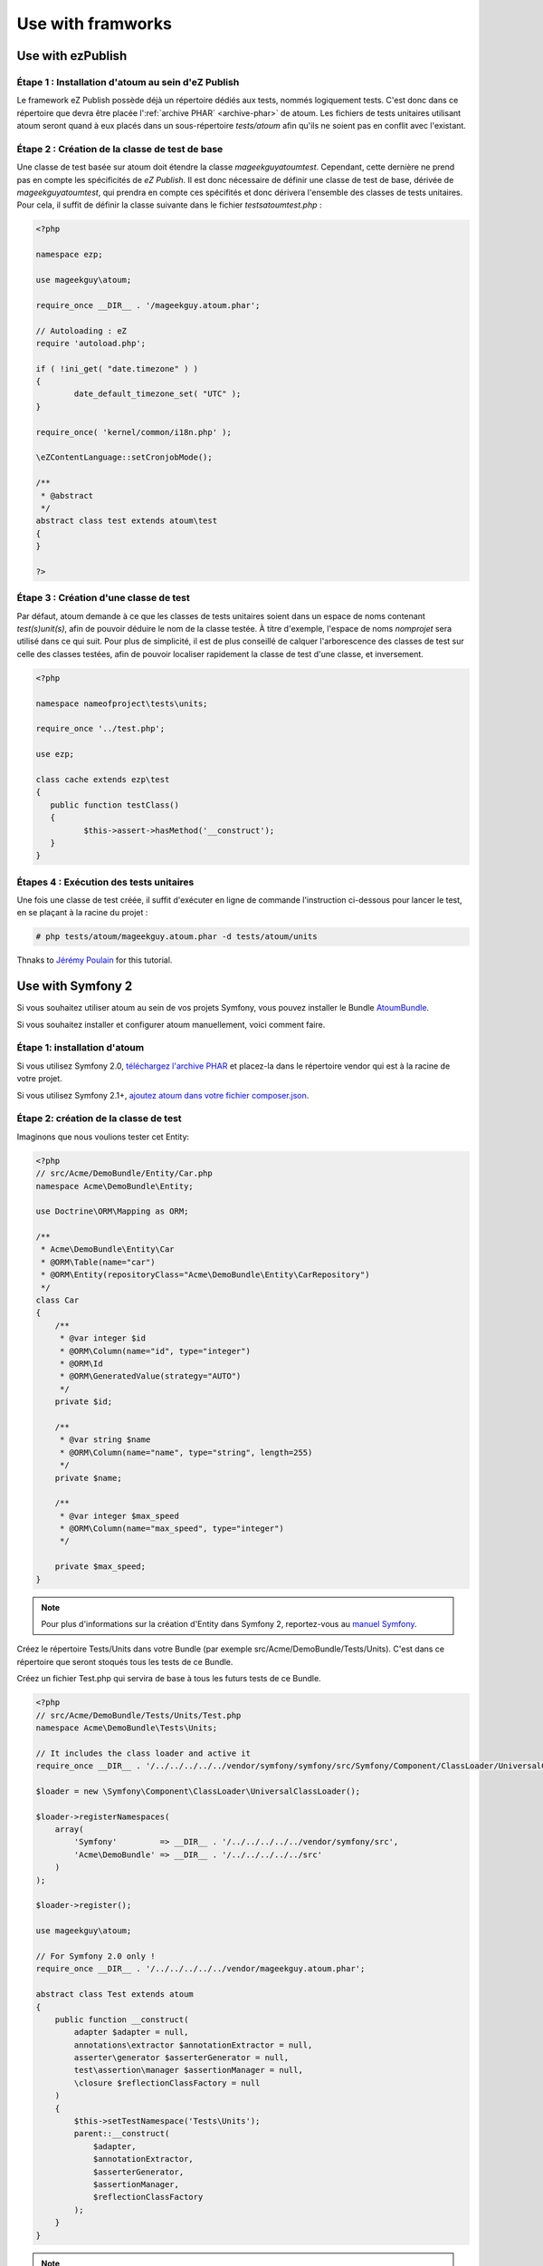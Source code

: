 

.. _utilisation-avec-frameworks:

Use with framworks
******************************


.. _utilisation-avec-ezpublish:

Use with ezPublish
__________________________


Étape 1 : Installation d'atoum au sein d'eZ Publish
===================================================

Le framework eZ Publish possède déjà un répertoire dédiés aux tests, nommés logiquement tests. C'est donc dans ce répertoire que devra être placée l':ref:`archive PHAR` <archive-phar>` de atoum. Les fichiers de tests unitaires utilisant atoum seront quand à eux placés dans un sous-répertoire *tests/atoum* afin qu'ils ne soient pas en conflit avec l'existant.


Étape 2 : Création de la classe de test de base
===============================================

Une classe de test basée sur atoum doit étendre la classe *\mageekguy\atoum\test*. Cependant, cette dernière ne prend pas en compte les spécificités de *eZ Publish*. Il est donc nécessaire de définir une classe de test de base, dérivée de *\mageekguy\atoum\test*, qui prendra en compte ces spécifités et donc dérivera l'ensemble des classes de tests unitaires. Pour cela, il suffit de définir la classe suivante dans le fichier *tests\atoum\test.php* :

.. code-block:: php

	<?php

	namespace ezp;

	use mageekguy\atoum;

	require_once __DIR__ . '/mageekguy.atoum.phar';

	// Autoloading : eZ
	require 'autoload.php';

	if ( !ini_get( "date.timezone" ) )
	{
		date_default_timezone_set( "UTC" );
	}

	require_once( 'kernel/common/i18n.php' );

	\eZContentLanguage::setCronjobMode();

	/**
	 * @abstract
	 */
	abstract class test extends atoum\test
	{
	}

	?>



Étape 3 : Création d'une classe de test
======================================

Par défaut, atoum demande à ce que les classes de tests unitaires soient dans un espace de noms contenant *test(s)\unit(s)*, afin de pouvoir déduire le nom de la classe testée. À titre d'exemple, l'espace de noms *\nomprojet* sera utilisé dans ce qui suit. Pour plus de simplicité, il est de plus conseillé de calquer l'arborescence des classes de test sur celle des classes testées, afin de pouvoir localiser rapidement la classe de test d'une classe, et inversement.

.. code-block:: php

	<?php

	namespace nameofproject\tests\units;

	require_once '../test.php';

	use ezp;

	class cache extends ezp\test
	{
	   public function testClass()
	   {
		  $this->assert->hasMethod('__construct');
	   }
	}


Étapes 4 : Exécution des tests unitaires
========================================

Une fois une classe de test créée, il suffit d'exécuter en ligne de commande l'instruction ci-dessous pour lancer le test, en se plaçant à la racine du projet :

.. code-block:: shell

	# php tests/atoum/mageekguy.atoum.phar -d tests/atoum/units


Thnaks to `Jérémy Poulain <https://github.com/Tharkun>`_ for this tutorial.


.. _utilisation-avec-symfony-2:

Use with Symfony 2
__________________________

Si vous souhaitez utiliser atoum au sein de vos projets Symfony, vous pouvez installer le Bundle `AtoumBundle <https://github.com/atoum/AtoumBundle>`_.

Si vous souhaitez installer et configurer atoum manuellement, voici comment faire.


Étape 1: installation d'atoum
=============================

Si vous utilisez Symfony 2.0, `téléchargez l'archive PHAR <archive-phar>`_ et placez-la dans le répertoire vendor qui est à la racine de votre projet.

Si vous utilisez Symfony 2.1+, `ajoutez atoum dans votre fichier composer.json <installation-par-composer>`_.


Étape 2: création de la classe de test
======================================

Imaginons que nous voulions tester cet Entity:

.. code-block:: php

   <?php
   // src/Acme/DemoBundle/Entity/Car.php
   namespace Acme\DemoBundle\Entity;

   use Doctrine\ORM\Mapping as ORM;

   /**
    * Acme\DemoBundle\Entity\Car
    * @ORM\Table(name="car")
    * @ORM\Entity(repositoryClass="Acme\DemoBundle\Entity\CarRepository")
    */
   class Car
   {
       /**
        * @var integer $id
        * @ORM\Column(name="id", type="integer")
        * @ORM\Id
        * @ORM\GeneratedValue(strategy="AUTO")
        */
       private $id;

       /**
        * @var string $name
        * @ORM\Column(name="name", type="string", length=255)
        */
       private $name;

       /**
        * @var integer $max_speed
        * @ORM\Column(name="max_speed", type="integer")
        */

       private $max_speed;
   }

.. note::
   Pour plus d'informations sur la création d'Entity dans Symfony 2, reportez-vous au `manuel Symfony <http://symfony.com/fr/doc/current/book/doctrine.html#creer-une-classe-entite>`_.


Créez le répertoire Tests/Units dans votre Bundle (par exemple src/Acme/DemoBundle/Tests/Units). C'est dans ce répertoire que seront stoqués tous les tests de ce Bundle.

Créez un fichier Test.php qui servira de base à tous les futurs tests de ce Bundle.

.. code-block:: php

   <?php
   // src/Acme/DemoBundle/Tests/Units/Test.php
   namespace Acme\DemoBundle\Tests\Units;

   // It includes the class loader and active it
   require_once __DIR__ . '/../../../../../vendor/symfony/symfony/src/Symfony/Component/ClassLoader/UniversalClassLoader.php';

   $loader = new \Symfony\Component\ClassLoader\UniversalClassLoader();

   $loader->registerNamespaces(
       array(
           'Symfony'         => __DIR__ . '/../../../../../vendor/symfony/src',
           'Acme\DemoBundle' => __DIR__ . '/../../../../../src'
       )
   );

   $loader->register();

   use mageekguy\atoum;

   // For Symfony 2.0 only !
   require_once __DIR__ . '/../../../../../vendor/mageekguy.atoum.phar';

   abstract class Test extends atoum
   {
       public function __construct(
           adapter $adapter = null,
           annotations\extractor $annotationExtractor = null,
           asserter\generator $asserterGenerator = null,
           test\assertion\manager $assertionManager = null,
           \closure $reflectionClassFactory = null
       )
       {
           $this->setTestNamespace('Tests\Units');
           parent::__construct(
               $adapter,
               $annotationExtractor,
               $asserterGenerator,
               $assertionManager,
               $reflectionClassFactory
           );
       }
   }

.. note::
   L'inclusion de l'archive PHAR d'atoum n'est nécessaire que pour Symfony 2.0. Supprimez cette ligne dans le cas où vous utilisez Symfony 2.1+.


.. note::
   Par défaut, atoum utilise le namespace tests/units pour les tests. Or Symfony 2 et son class loader exigent des majuscules au début des noms. Pour cette raison, nous changeons le namespace des tests grâce à la méthode setTestNamespace('Tests\Units').


Étape 3: écriture d'un test
===========================

Dans le répertoire Tests/Units, il vous suffit de recréer l'arborescence des classes que vous souhaitez tester (par exemple src/Acme/DemoBundle/Tests/Units/Entity/Car.php).

Créons notre fichier de test:

.. code-block:: php

   <?php
   // src/Acme/DemoBundle/Tests/Units/Entity/Car.php
   namespace Acme\DemoBundle\Tests\Units\Entity;

   require_once __DIR__ . '/../Test.php';

   use Acme\DemoBundle\Tests\Units\Test;

   class Car extends Test
   {
       public function testGetName()
       {
           $this
               ->if($car = new \Acme\DemoBundle\Entity\Car())
               ->and($car->setName('Batmobile'))
                   ->string($car->getName())
                       ->isEqualTo('Batmobile')
                       ->isNotEqualTo('De Lorean')
           ;
       }
   }


Étape 4: lancement des tests
============================

Si vous utilisez Symfony 2.0:

.. code-block:: shell

   # Lancement des tests d'un fichier
   $ php vendor/mageekguy.atoum.phar -f src/Acme/DemoBundle/Tests/Units/Entity/Car.php

   # Lancement de tous les tests du Bundle
   $ php vendor/mageekguy.atoum.phar -d src/Acme/DemoBundle/Tests/Units

Si vous utilisez Symfony 2.1+:

.. code-block:: shell

   # Lancement des tests d'un fichier
   $ ./bin/atoum -f src/Acme/DemoBundle/Tests/Units/Entity/Car.php

   # Lancement de tous les tests du Bundle
   $ ./bin/atoum -d src/Acme/DemoBundle/Tests/Units

.. note::
   Vous pouvez obtenir plus d'informations sur le `lancement des tests <lancement-des-tests>`_ dans le chapitre qui y est consacré.


Dans tous les cas, voilà ce que vous devriez obtenir:

.. code-block:: shell

   > PHP path: /usr/bin/php
   > PHP version:
   > PHP 5.3.15 with Suhosin-Patch (cli) (built: Aug 24 2012 17:45:44)
   ===================================================================
   > Copyright (c) 1997-2012 The PHP Group
   =======================================
   > Zend Engine v2.3.0, Copyright (c) 1998-2012 Zend Technologies
   ===============================================================
   >     with Xdebug v2.1.3, Copyright (c) 2002-2012, by Derick Rethans
   ====================================================================
   > Acme\DemoBundle\Tests\Units\Entity\Car...
   [S___________________________________________________________][1/1]
   > Test duration: 0.01 second.
   =============================
   > Memory usage: 0.50 Mb.
   ========================
   > Total test duration: 0.01 second.
   > Total test memory usage: 0.50 Mb.
   > Code coverage value: 42.86%
   > Class Acme\DemoBundle\Entity\Car: 42.86%
   ==========================================
   > Acme\DemoBundle\Entity\Car::getId(): 0.00%
   --------------------------------------------
   > Acme\DemoBundle\Entity\Car::setMaxSpeed(): 0.00%
   --------------------------------------------------
   > Acme\DemoBundle\Entity\Car::getMaxSpeed(): 0.00%
   --------------------------------------------------
   > Running duration: 0.24 second.
   Success (1 test, 1/1 method, 0 skipped method, 4 assertions) !


.. _utilisation-avec-symfony-1-4:

Use withn symfony 1.4
____________________________

if you wich to use atoum inside your Symfony 1.4 project, you can install the plugins sfAtoumPlugin. It's available on this address:  `https://github.com/atoum/sfAtoumPlugin <https://github.com/atoum/sfAtoumPlugin>`_.


Installation
============

There are several way to install this plugin in your project:

* installation via composer
* installation via git submodules


Using composer
---------------------

Ad this lines inside the composer.json file:

.. code-block:: json

   "require"     : {
     "atoum/sfAtoumPlugin": "*"
   },

After a ``php composer.phar update`` the plugin should be in the plugin folder and atoum in the ``vendor`` folder.

Then in your ProjectConfiguration file you have to activate the plugin and define the atoum path.

.. code-block:: php

   <?php
   sfConfig::set('sf_atoum_path', dirname(__FILE__) . '/../vendor/atoum/atoum');

   if (sfConfig::get('sf_environment') != 'prod')
   {
     $this->enablePlugins('sfAtoumPlugin');
   }


Using a git submodule
-------------------------------

First, install atoum as a submodule:

.. code-block:: shell

   $ git submodule add git://github.com/atoum/atoum.git lib/vendor/atoum

Then install sfAtoumPlugin as a git submodule:

.. code-block:: shell

   $ git submodule add git://github.com/atoum/sfAtoumPlugin.git plugins/sfAtoumPlugin

Finally, enable the plugin in in your ProjectConfiguration file:

.. code-block:: php

   <?php
   if (sfConfig::get('sf_environment') != 'prod')
   {
     $this->enablePlugins('sfAtoumPlugin');
   }


Write tests
================

Tests must include the bootstrap file from the plugin:

.. code-block:: php

   <?php
   require_once __DIR__ . '/../../../../plugins/sfAtoumPlugin/bootstrap/unit.php';


Launch tests
================

The symfony command atoum:test is available. The tests can then be launched in this way:

.. code-block:: shell

   $ ./symfony atoum:test

All the arguments of atoum are available.

It's therefore, for example, possible to give a configuration file like this:

.. code-block:: php

   <?php
   php symfony atoum:test -c config/atoum/hudson.php

